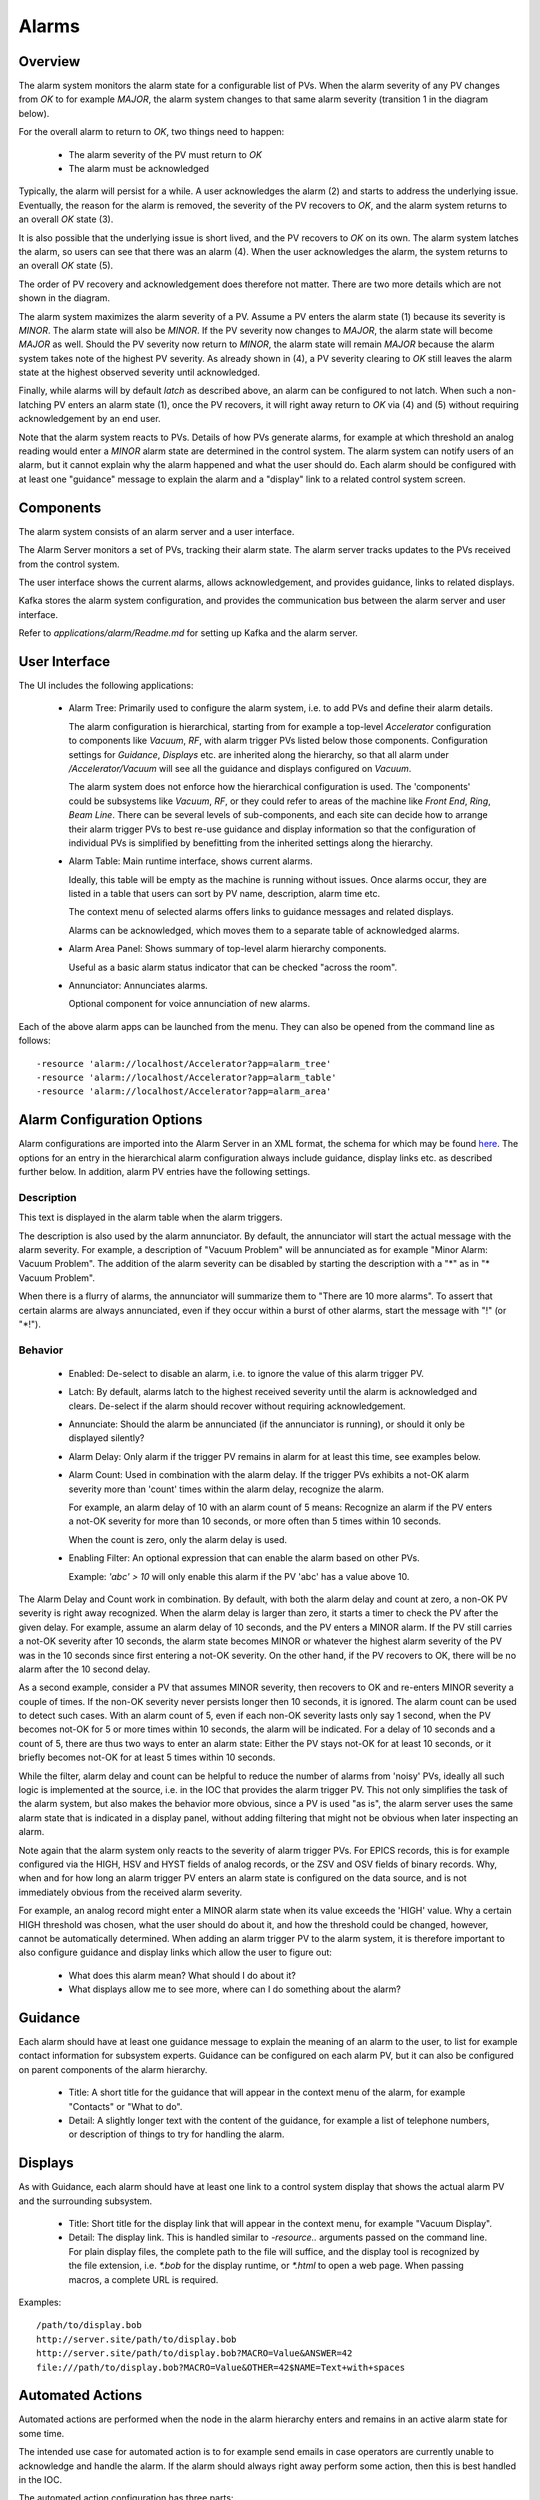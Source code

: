 Alarms
======

Overview
--------

The alarm system monitors the alarm state for a configurable list of PVs.
When the alarm severity of any PV changes from `OK` to for example `MAJOR`,
the alarm system changes to that same alarm severity (transition 1 in the diagram below).

.. image:: images/alarm_states.png
   :width: 80%
   :align: center

For the overall alarm to return to `OK`, two things need to happen:

 * The alarm severity of the PV must return to `OK`
 * The alarm must be acknowledged

Typically, the alarm will persist for a while.
A user acknowledges the alarm (2) and starts to address the underlying issue.
Eventually, the reason for the alarm is removed, the severity of the PV recovers to `OK`,
and the alarm system returns to an overall `OK` state (3).

It is also possible that the underlying issue is short lived, and the 
PV recovers to `OK` on its own.
The alarm system latches the alarm, so users can see that there was an
alarm (4). When the user acknowledges the alarm, the system returns
to an overall `OK` state (5).

The order of PV recovery and acknowledgement does therefore not matter.
There are two more details which are not shown in the diagram.

The alarm system maximizes the alarm severity of a PV.
Assume a PV enters the alarm state (1) because its severity is `MINOR`.
The alarm state will also be `MINOR`. If the PV severity now changes to `MAJOR`,
the alarm state will become `MAJOR` as well. Should the PV severity now return to `MINOR`,
the alarm state will remain `MAJOR` because the alarm system takes note of the highest
PV severity.
As already shown in (4), a PV severity clearing to `OK` still leaves the alarm state
at the highest observed severity until acknowledged.

Finally, while alarms will by default `latch` as described above, an alarm
can be configured to not latch. When such a non-latching PV enters an alarm state (1),
once the PV recovers, it will right away return to `OK` via (4) and (5) without
requiring acknowledgement by an end user.

Note that the alarm system reacts to PVs.
Details of how PVs generate alarms, for example at which threshold
an analog reading would enter a `MINOR` alarm state are determined
in the control system.
The alarm system can notify users of an alarm, but it cannot explain
why the alarm happened and what the user should do.
Each alarm should be configured with at least one "guidance" message
to explain the alarm and a "display" link to a related control system
screen.

Components
----------

The alarm system consists of an alarm server and a user interface.

The Alarm Server monitors a set of PVs, tracking their alarm state.
The alarm server tracks updates to the PVs received from the control system.

The user interface shows the current alarms, allows acknowledgement,
and provides guidance, links to related displays.

Kafka stores the alarm system configuration, and provides the
communication bus between the alarm server and user interface.

.. image:: images/alarm_components.png
   :width: 50%
   :align: center

Refer to `applications/alarm/Readme.md` for setting up Kafka
and the alarm server.


User Interface
--------------

The UI includes the following applications:

 * Alarm Tree: Primarily used to configure the alarm system,
   i.e. to add PVs and define their alarm details.

   The alarm configuration is hierarchical,
   starting from for example a top-level `Accelerator`
   configuration to components like `Vacuum`, `RF`,
   with alarm trigger PVs listed below those components.
   Configuration settings for `Guidance`, `Displays` etc.
   are inherited along the hierarchy, so that all alarm under
   `/Accelerator/Vacuum` will see all the guidance and displays
   configured on `Vacuum`.

   The alarm system does not enforce how the hierarchical configuration
   is used. The 'components' could be subsystems like `Vacuum`, `RF`,
   or they could refer to areas of the machine like `Front End`,
   `Ring`, `Beam Line`. There can be several levels of sub-components,
   and each site can decide how to arrange their alarm trigger PVs
   to best re-use guidance and display information so that the configuration
   of individual PVs is simplified by benefitting from the inherited
   settings along the hierarchy.

 * Alarm Table: Main runtime interface, shows current alarms.

   Ideally, this table will be empty as the machine is running without issues.
   Once alarms occur, they are listed in a table that users can sort by PV name,
   description, alarm time etc.

   The context menu of selected alarms offers links to guidance messages and
   related displays.  

   Alarms can be acknowledged, which moves them to a separate table of acknowledged
   alarms.

 * Alarm Area Panel: Shows summary of top-level alarm hierarchy components.

   Useful as a basic alarm status indicator that can be checked "across the room".

 * Annunciator: Annunciates alarms.

   Optional component for voice annunciation of new alarms.

Each of the above alarm apps can be launched from the menu.
They can also be opened from the command line as follows::

    -resource 'alarm://localhost/Accelerator?app=alarm_tree'
    -resource 'alarm://localhost/Accelerator?app=alarm_table'
    -resource 'alarm://localhost/Accelerator?app=alarm_area'


Alarm Configuration Options
---------------------------

Alarm configurations are imported into the Alarm Server in an XML 
format, the schema for which may be found `here <https://github.com/ControlSystemStudio/phoebus/app/alarm/examples/alarm_configuration.xsd>`_.
The options for an entry in the hierarchical alarm configuration
always include guidance, display links etc. as described further below.
In addition, alarm PV entries have the following settings.

Description
^^^^^^^^^^^
This text is displayed in the alarm table when the alarm triggers.

The description is also used by the alarm annunciator.
By default, the annunciator will start the actual message with
the alarm severity. For example, a description of "Vacuum Problem"
will be annunciated as for example "Minor Alarm: Vacuum Problem".
The addition of the alarm severity can be disabled by starting
the description with a "\*" as in "\* Vacuum Problem".

When there is a flurry of alarms, the annunciator will summarize
them to "There are 10 more alarms". To assert that certain alarms
are always annunciated, even if they occur within a burst of other alarms,
start the message with "!" (or "\*!").


Behavior
^^^^^^^^

 * Enabled:
   De-select to disable an alarm, i.e. to ignore the value of this alarm trigger PV.

 * Latch:
   By default, alarms latch to the highest received severity until the alarm is acknowledged
   and clears. De-select if the alarm should recover without requiring acknowledgement.

 * Annunciate:
   Should the alarm be annunciated (if the annunciator is running), or should it only
   be displayed silently?

 * Alarm Delay:
   Only alarm if the trigger PV remains in alarm for at least this time,
   see examples below.
   
 * Alarm Count:
   Used in combination with the alarm delay.
   If the trigger PVs exhibits a not-OK alarm severity more than 'count' times
   within the alarm delay, recognize the alarm.

   For example, an alarm delay of 10 with an alarm count of 5 means:
   Recognize an alarm if the PV enters a not-OK severity for more than 10 seconds,
   or more often than 5 times within 10 seconds.

   When the count is zero, only the alarm delay is used.

 * Enabling Filter:
   An optional expression that can enable the alarm based on other PVs.
   
   Example: `'abc' > 10` will only enable this alarm if the PV 'abc' has a value above 10.


The Alarm Delay and Count work in combination.
By default, with both the alarm delay and count at zero, a non-OK PV severity is right away recognized.
When the alarm delay is larger than zero, it starts a timer to check the PV after the given delay.
For example, assume an alarm delay of 10 seconds, and the PV enters a MINOR alarm.
If the PV still carries a not-OK severity after 10 seconds,
the alarm state becomes MINOR or whatever the highest alarm severity of the PV was
in the 10 seconds since first entering a not-OK severity.
On the other hand, if the PV recovers to OK, there will be no alarm after the 10 second delay.

As a second example, consider a PV that assumes MINOR severity, then recovers to OK and re-enters MINOR severity a couple of times.
If the non-OK severity never persists longer then 10 seconds, it is ignored.
The alarm count can be used to detect such cases. With an alarm count of 5, even if each non-OK severity lasts only say 1 second,
when the PV becomes not-OK for 5 or more times within 10 seconds, the alarm will be indicated.
For a delay of 10 seconds and a count of 5, there are thus two ways to enter an alarm state:
Either the PV stays not-OK for at least 10 seconds,
or it briefly becomes not-OK for at least 5 times within 10 seconds.

While the filter, alarm delay and count can be helpful to reduce the number of alarms from 'noisy' PVs,
ideally all such logic is implemented at the source, i.e. in the IOC that provides the alarm trigger PV.
This not only simplifies the task of the alarm system, but also makes the behavior more obvious,
since a PV is used "as is", the alarm server uses the same alarm state that is indicated in a display panel,
without adding filtering that might not be obvious when later inspecting an alarm.

Note again that the alarm system only reacts to the severity of alarm trigger PVs.
For EPICS records, this is for example configured via the HIGH, HSV and HYST fields of analog records,
or the ZSV and OSV fields of binary records.
Why, when and for how long an alarm trigger PV enters an alarm state is configured on the data source,
and is not immediately obvious from the received alarm severity.

For example, an analog record might enter a MINOR alarm state when its value exceeds the 'HIGH' value.
Why a certain HIGH threshold was chosen, what the user should do about it, and how the threshold could
be changed, however, cannot be automatically determined.
When adding an alarm trigger PV to the alarm system, it is therefore important to also configure
guidance and display links which allow the user to figure out:

 * What does this alarm mean? What should I do about it?
 * What displays allow me to see more, where can I do something about the alarm?

Guidance
--------

Each alarm should have at least one guidance message to explain the meaning
of an alarm to the user, to list for example contact information for subsystem experts.
Guidance can be configured on each alarm PV, but it can also be configured on
parent components of the alarm hierarchy.

 * Title:
   A short title for the guidance that will appear in the context menu of the alarm,
   for example "Contacts" or "What to do".


 * Detail:
   A slightly longer text with the content of the guidance, for example a list of
   telephone numbers, or description of things to try for handling the alarm.


Displays
--------

As with Guidance, each alarm should have at least one link to a control
system display that shows the actual alarm PV and the surrounding subsystem.

 * Title:
   Short title for the display link that will appear in the context menu,
   for example "Vacuum Display".

 * Detail:
   The display link.
   This is handled similar to `-resource..` arguments passed on the command line.
   For plain display files, the complete path to the file will suffice,
   and the display tool is recognized by the file extension,
   i.e. `*.bob` for the display runtime, or `*.html` to open a web page.
   When passing macros, a complete URL is required.
   

Examples::

    /path/to/display.bob
    http://server.site/path/to/display.bob
    http://server.site/path/to/display.bob?MACRO=Value&ANSWER=42
    file:///path/to/display.bob?MACRO=Value&OTHER=42$NAME=Text+with+spaces

Automated Actions
-----------------

Automated actions are performed when the node in the alarm hierarchy enters and remains in
an active alarm state for some time.

The intended use case for automated action is to for example send emails
in case operators are currently unable to acknowledge and handle the alarm.
If the alarm should always right away perform some action,
then this is best handled in the IOC.

The automated action configuration has three parts:

 * Title:
   The "Title" can be set to a short description of the action.

 * Delay:
   The "Delay", in seconds, determines how long the node needs to be in an active alarm state
   before the automated action is executed.
   A delay of 0 seconds will immediately execute the action, which in practice
   suggests that the action should be implemented on an IOC.


 * Detail:
   The "Detail" determines what the automated action will do.


``mailto:user@site.org,another@else.com``:
Sends email with alarm detail to list of recipients.

The email server is configured in the alarm preferences.


``cmd:some_command arg1 arg2``:
Invokes command with list of space-separated arguments.
The special argument "*" will be replaced with a list of alarm PVs and their alarm severity.
The command is executed in the ``command_directory`` provided in the alarm preferences.
 
 
``sevrpv:SomePV``:
Names a PV that will be updated with the severity of the alarm,
i.e. a value from 0 to 9 to represent the acknowledged or active
alarm state.
The delay is ignored for ``sevrpv:`` actions.

Suggested PV template::
 
    # Example for "Severity PV"
    # used with automated action set to "sevrpv:NameOfPV"
    #
    # softIoc -s -m N=NameOfPV -d sevrpv.db
    
    record(mbbi, "$(N)")
    {
        field(ZRVL, 0)
        field(ZRST, "OK")
        field(ONVL, 1)
        field(ONST, "MINOR_ACK")
        field(ONSV, "MINOR")
        field(TWVL, 2)
        field(TWST, "MAJOR_ACK")
        field(TWSV, "MAJOR")
        field(THVL, 3)
        field(THST, "INVALID_ACK")
        field(THSV, "INVALID")
        field(FRVL, 4)
        field(FRST, "UNDEFINED_ACK")
        field(FRSV, "INVALID")
        field(FVVL, 5)
        field(FVST, "MINOR")
        field(FVSV, "MINOR")
        field(SXVL, 6)
        field(SXST, "MAJOR")
        field(SXSV, "MAJOR")
        field(SVVL, 7)
        field(SVST, "INVALID")
        field(SVSV, "INVALID")
        field(EIVL, 8)
        field(EIST, "UNDEFINED")
        field(EISV, "INVALID")
        field(INP,  "0")
        field(PINI, "YES")
    }
 
Inclusions
^^^^^^^^^^
The Phoebus alarm server supports Xinclude, allowing for the breakup of hierarchies into multiple files.

.. code-block:: xml

  <?xml version='1.0' encoding='utf8'?>
  <config name="HeartOfGold">
      <pv name="NUTRIMATIC">
          <enabled>true</enabled>
          <latching>false</latching>
          <annunciating>false</annunciating>
          <description>Does not make tea</description>
          <delay>10</delay>
          <count>30</count>
      </pv>
      <pv name="INFINITE:IMPROBABILITY:DRIVE">
          <enabled>true</enabled>
          <latching>false</latching>
          <annunciating>false</annunciating>
          <filter> Marvin + Eddie == 0</filter>
      </pv>
      <xi:include href="/path/to/inclusion/file/includion_file.xml" xpointer="include-component" xmlns:xi="http://www.w3.org/2001/XInclude"/>
  </config>

Where the include component is identified in the inclusion file with a DID declared id component:

.. code-block:: xml

  <?xml version='1.0' encoding='utf8'?>
  <!DOCTYPE config [
    <!ATTLIST component id ID #IMPLIED>
  ]>
  <config name="GPP">
      <component name="GPP" id ="component">
          <pv name="EDDIE">
              <enabled>true</enabled>
              <latching>false</latching>
              <annunciating>false</annunciating>
              <description>Eddie the Computer</description>
          </pv>
          <pv name="MARVIN">
              <enabled>true</enabled>
              <latching>true</latching>
              <annunciating>false</annunciating>
              <description>Paranoid android</description>
              <delay>100</delay>
              <count>1000</count>
          </pv>
      </component>
  </config>

Configuration Editor
-------------------

In the Alarm Tree and the Alarm Table views user may right click on an alarm item to launch the configuration
editor dialog:

.. image:: images/context_menu.png
    :width: 20%

In this view user may update all settings defined in the alarm configuration XML file:

.. image:: images/configuration_editor.png
    :width: 50%

**NOTE 1:** Any changes performed in the editor will be overwritten when the associated alarm configuration XML file is
imported again.

**NOTE 2:** An alarm configured as enabled cannot be disabled using the checkbox in the editor dialog. Instead, user needs to
specify a date/time when the alarm item is put back automatically into enabled state. At the specified date/time the alarm will be enabled,
even if configured to be *disabled* by default in the alarm configuration XML file. Further, an alarm configured
to be *enabled* by default in the alarm configuration XML file will be enabled when the file is imported, even if
the alarm has been disabled in the editor by setting a date/time in the future.

.. image:: images/disable_alarm.png
    :width: 50%

